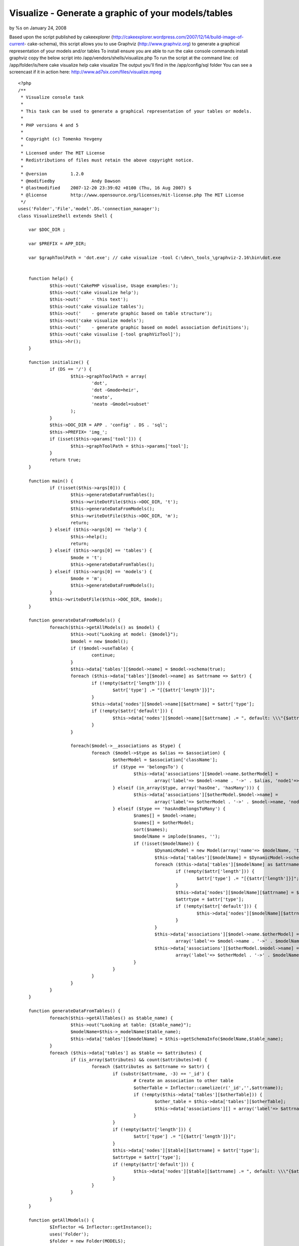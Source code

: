 Visualize - Generate a graphic of your models/tables
====================================================

by %s on January 24, 2008

Based upon the script published by cakeexplorer
(http://cakeexplorer.wordpress.com/2007/12/14/build-image-of-current-
cake-schema), this script allows you to use Graphviz
(http://www.graphviz.org) to generate a graphical representation of
your models and/or tables To install ensure you are able to run the
cake console commands install graphviz copy the below script into
/app/vendors/shells/visualize.php To run the script at the command
line: cd /app/folder/is/here cake visualize help cake visualize The
output you'll find in the /app/config/sql folder You can see a
screencast if it in action here:
http://www.ad7six.com/files/visualize.mpeg

::

    
    <?php
    /**
     * Visualize console task
     * 
     * This task can be used to generate a graphical representation of your tables or models.
     *
     * PHP versions 4 and 5
     *
     * Copyright (c) Tomenko Yevgeny
     *
     * Licensed under The MIT License
     * Redistributions of files must retain the above copyright notice.
     *
     * @version		1.2.0
     * @modifiedby		Andy Dawson
     * @lastmodified	2007-12-20 23:39:02 +0100 (Thu, 16 Aug 2007) $
     * @license		http://www.opensource.org/licenses/mit-license.php The MIT License
     */
    uses('Folder','File','model'.DS.'connection_manager');
    class VisualizeShell extends Shell {
    
    	var $DOC_DIR ;
    
    	var $PREFIX = APP_DIR;
    
    	var $graphToolPath = 'dot.exe'; // cake visualize -tool C:\dev\_tools_\graphviz-2.16\bin\dot.exe
    
    
    	function help() {
    		$this->out('CakePHP visualise, Usage examples:');
    		$this->out('cake visualize help');
    		$this->out('	- this text');
    		$this->out('cake visualize tables');
    		$this->out('	- generate graphic based on table structure');
    		$this->out('cake visualize models');
    		$this->out('	- generate graphic based on model association definitions');
    		$this->out('cake visualise [-tool graphVizTool]');
    		$this->hr();
    	}
    
    	function initialize() {
    		if (DS == '/') {
    			$this->graphToolPath = array(
    				'dot', 
    				'dot -Gmode=heir',
    				'neato',
    				'neato -Gmodel=subset'
    			);
    		}
    		$this->DOC_DIR = APP . 'config' . DS . 'sql';
    		$this->PREFIX= 'img_';
    		if (isset($this->params['tool'])) {
    			$this->graphToolPath = $this->params['tool'];
    		}
    		return true;
    	}
    
    	function main() {
    		if (!isset($this->args[0])) {
    			$this->generateDataFromTables();    
    			$this->writeDotFile($this->DOC_DIR, 't');
    			$this->generateDataFromModels();    
    			$this->writeDotFile($this->DOC_DIR, 'm');
    			return;
    		} elseif ($this->args[0] == 'help') {
    			$this->help();
    			return;
    		} elseif ($this->args[0] == 'tables') {
    			$mode = 't';
    			$this->generateDataFromTables();    
    		} elseif ($this->args[0] == 'models') {
    			$mode = 'm';
    			$this->generateDataFromModels();    
    		}
    		$this->writeDotFile($this->DOC_DIR, $mode);
    	}
    
    	function generateDataFromModels() {
    		foreach($this->getAllModels() as $model) {
    			$this->out("Looking at model: {$model}");
    			$model = new $model();
    			if (!$model->useTable) {
    				continue;
    			}
    			$this->data['tables'][$model->name] = $model->schema(true);
    			foreach ($this->data['tables'][$model->name] as $attrname => $attr) {
    				if (!empty($attr['length'])) {
    					$attr['type'] .= "[{$attr['length']}]";
    				}
    				$this->data['nodes'][$model->name][$attrname] = $attr['type'];
    				if (!empty($attr['default'])) {
    					$this->data['nodes'][$model->name][$attrname] .= ", default: \\\"{$attr['default']}\\\"";
    				}
    			}
    
    			foreach($model->__associations as $type) {
    				foreach ($model->$type as $alias => $association) {
    					$otherModel = $association['className'];
    					if ($type == 'belongsTo') {
    						$this->data['associations'][$model->name.$otherModel] = 
    							array('label'=> $model->name . '->' . $alias, 'node1'=> $model->name, 'node2'=> $otherModel);
    					} elseif (in_array($type, array('hasOne', 'hasMany'))) {
    						$this->data['associations'][$otherModel.$model->name] = 
    							array('label'=> $otherModel . '->' . $model->name, 'node1'=> $otherModel, 'node2'=> $model->name);
    					} elseif ($type == 'hasAndBelongsToMany') {
    						$names[] = $model->name;
    						$names[] = $otherModel;
    						sort($names);
    						$modelName = implode($names, '');
    						if (!isset($modelName)) {
    							$DynamicModel = new Model(array('name'=> $modelName, 'table'=> $association['joinTable'])); 
    							$this->data['tables'][$modelName] = $DynamicModel->schema(true);
    							foreach ($this->data['tables'][$modelName] as $attrname => $attr) {
    								if (!empty($attr['length'])) {
    									$attr['type'] .= "[{$attr['length']}]";
    								}
    								$this->data['nodes'][$modelName][$attrname] = $attr['type'];
    								$attrtype = $attr['type'];
    								if (!empty($attr['default'])) {
    									$this->data['nodes'][$modelName][$attrname] .= ", default: \\\"{$attr['default']}\\\"";
    								}
    							}
    							$this->data['associations'][$model->name.$otherModel] = 
    								array('label'=> $model->name . '->' . $modelName, 'node1'=> $model->name, 'node2'=> $modelName);
    							$this->data['associations'][$otherModel.$model->name] = 
    								array('label'=> $otherModel . '->' . $modelName, 'node1'=> $otherModel, 'node2'=> $modelName);
    						}
    					}
    				}
    			}
    		}
    	}
    
    	function generateDataFromTables() {
    		foreach($this->getAllTables() as $table_name) {
    			$this->out("Looking at table: {$table_name}");
    			$modelName=$this->_modelName($table_name);
    			$this->data['tables'][$modelName] = $this->getSchemaInfo($modelName,$table_name);
    		}
    		foreach ($this->data['tables'] as $table => $attributes) {
    			if (is_array($attributes) && count($attributes)>0) {
    				foreach ($attributes as $attrname => $attr) {
    					if (substr($attrname, -3) == '_id') {
    						# Create an association to other table
    						$otherTable = Inflector::camelize(r('_id','',$attrname));
    						if (!empty($this->data['tables'][$otherTable])) {
    							$other_table = $this->data['tables'][$otherTable];
    							$this->data['associations'][] = array('label'=> $attrname, 'node1'=> $table, 'node2'=> $otherTable);
    						}
    					}
    					if (!empty($attr['length'])) {
    						$attr['type'] .= "[{$attr['length']}]";
    					}
    					$this->data['nodes'][$table][$attrname] = $attr['type'];
    					$attrtype = $attr['type'];
    					if (!empty($attr['default'])) {
    						$this->data['nodes'][$table][$attrname] .= ", default: \\\"{$attr['default']}\\\"";
    					}
    				}
    			}
    		}
    	}
    
    	function getAllModels() {
    		$Inflector =& Inflector::getInstance();
    		uses('Folder');
    		$folder = new Folder(MODELS);
    		$models = $folder->findRecursive('.*php');
    		$folder = new Folder(BEHAVIORS);
    		$behaviors = $folder->findRecursive('.*php');
    		$models = array_diff($models, $behaviors);
    		foreach ($models as $id => $model) {
    			$file = new File($model);
    			$models[$id] = $file->name();
    		}
    		$models = array_map(array(&$Inflector, 'camelize'), $models);
    		App::import('Model', $models);
    		return $models;
    	}
    
    	function getAllTables($useDbConfig = 'default') {
    		$db =& ConnectionManager::getDataSource($useDbConfig);
    		$usePrefix = empty($db->config['prefix']) ? '': $db->config['prefix'];
    		if ($usePrefix) {
    			$tables = array();
    			foreach ($db->listSources() as $table) {
    				if (!strncmp($table, $usePrefix, strlen($usePrefix))) {
    					$tables[] = substr($table, strlen($usePrefix));
    				}
    			}
    		} else {
    			$tables = $db->listSources();
    		}
    		$this->__tables = $tables;
    		return $tables;
    	}
    
    	function getSchemaInfo($modelName,$table_name) {
    		$attrs = array();
    		if (App::import('model',$modelName)) {
    			$model = & new $modelName();
    			$attrs=$model->schema();
    			return $attrs;
    		} else {
    			$DynamicModel = new Model(array('name'=> $modelName, 'table'=> $table_name)); 
    			$attrs=$DynamicModel->schema();
    			return $attrs;
    		}
    		return false;
    	}   
    
    	function writeDotFile($target_dir, $mode) {
    	        if (!file_exists($target_dir) || !is_dir($target_dir)) {
    			$this->out("Creating directory \"{$target_dir}\"…");
    			$folder = & new Folder($target_dir, true);
    		}
    		$header = $this->PREFIX+strftime('%Y-%m-%d %H:%M:%S',time());
    		$version=0;
    		if ($version > 0) {
    			$header .= "\\nSchema version $version";
    		}
    		$dotFile = $target_dir .DS. 'mode_' . $mode . '.dot';
    		if (file_exists($dotFile)) {
    			$f = & new File($dotFile);
    			$f->delete();
    		}
    		$f = & new File($dotFile, true );
    
    		// Define a graph and some global settings
    		$f->append("digraph G {\n");
    		$f->append("\toverlap=false;\n");
    		$f->append("\tsplines=true;\n");
    		$f->append("\tnode [fontname=\"Helvetica\",fontsize=9];\n");
    		$f->append("\tedge [fontname=\"Helvetica\",fontsize=8];\n");
    		$f->append("\tranksep=0.1;\n");
    		$f->append("\tnodesep=0.1;\n");
    		//    $f->append("\tedge [decorate=\"true\"];\n");
    		// Write header info
    		$f->append("\t_schema_info [shape=\"plaintext\", label=\"{$header}\", fontname=\"Helvetica\",fontsize=8];\n");
    
    		$assocs = array();
    		// Draw the tables as boxes
    		
    		foreach ($this->data['nodes'] as $table=>$attributes) {
    			$f->append("\t\"{$table}\" [label=\"{{$table}|");
    			foreach ($attributes as $field=>$label) {
    				$f->append("{$field} : {$label}\\n");
    			}
    			$f->append("}\" shape=\"record\"];\n");
    		}
    		// Draw the relations
    		foreach ($this->data['associations'] as $assoc) {
    			$f->append("\t\"{$assoc['node1']}\" -> \"{$assoc['node2']}\" [label=\"{$assoc['label']}\"]\n");
    		}
    
    		// Close the graph
    		$f->append("}\n");
    		$f->close();        // Create the images by using dot and neato (grapviz tools)
    		$this->out("Generated {$dotFile}\n");
    
    		$this->createImgs($dotFile, $target_dir, $mode);
    
    		// Remove the .dot file // Keep it for debugging and general info
    		//$f->delete();
    	}
    
    	function createImgs($dotFile, $path, $mode) {
    		if (is_string($this->graphToolPath)) {
    			$commands = array($this->graphToolPath);
    		} else {
    			$commands = $this->graphToolPath;
    		}
    		uses ('Sanitize');
    		foreach ($commands as $command) {
    			$imgFile = $path . DS . 'schematic_' . $mode . '_' . Sanitize::paranoid($command) . ".png";
    			if (file_exists($imgFile)) {
    				$f = & new File($imgFile);
    				$f->delete();
    			}
    			if ($this->createImg($command, $dotFile, $imgFile)) {
    				$this->out("Generated {$imgFile}\n");
    			} else {
    				break;
    			}
    		}
    	}
    
    	function createImg($command, $dotFile, $imgFile) {
    		$command = "{$command} -Tpng  -o\"{$imgFile}\" \"{$dotFile}\"";
    		ob_start();
    		system($command,$return);
    		ob_clean();
    		if ($return != 0) {
    			$this->out("Command Error ($return):\n");          
    			$this->out("$command\n");
    			return false;
    		}
    		return true;
    	}
    }
    ?>


.. meta::
    :title: Visualize - Generate a graphic of your models/tables
    :description: CakePHP Article related to ,Snippets
    :keywords: ,Snippets
    :copyright: Copyright 2008 
    :category: snippets

